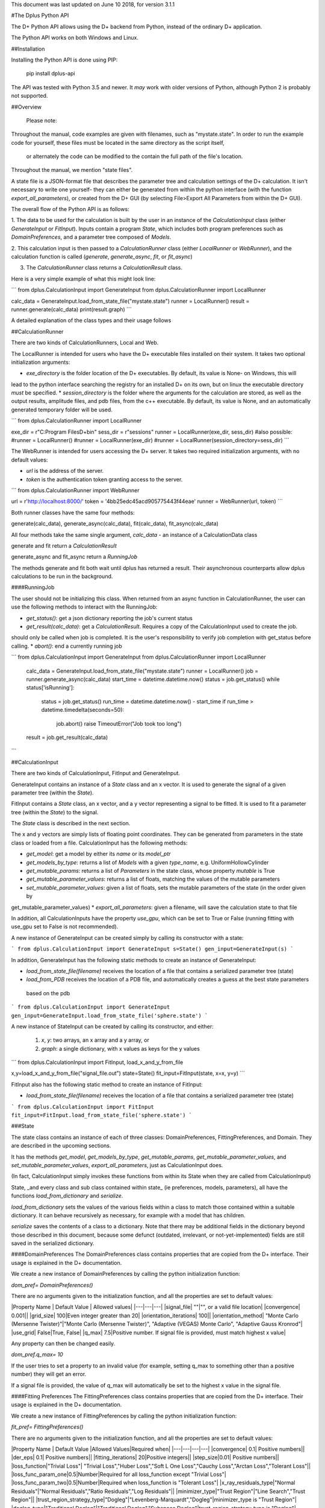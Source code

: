 This document was last updated on June 10 2018, for version 3.1.1

#The Dplus Python API


The D+ Python API allows using the D+ backend from Python, instead of the ordinary D+ application.

The Python API works on both Windows and Linux.

##Installation

Installing the Python API is done using PIP:

    pip install dplus-api

The API was tested with Python 3.5 and newer. It *may* work with older versions of Python, although Python 2 
is probably not supported.

##Overview

 Please note: 

Throughout the manual, code examples are given with filenames, such as "mystate.state".
In order to run the example code for yourself, these files must be located in the same directory as the script itself,
 or alternately the code can be modified to the contain the full path of the file's location.

Throughout the manual, we mention "state files".

A state file is a JSON-format file that describes the parameter tree and calculation settings of the D+ calculation.
It isn't necessary to write one yourself-
they can either be generated from within the python interface (with the function `export_all_parameters`),
or created from the D+ GUI (by selecting File>Export All Parameters from within the D+ GUI).

The overall flow of the Python API is as follows:

1. The data to be used for the calculation is built by the user in an instance of the `CalculationInput` class 
(either `GenerateInput` or `FitInput`). Inputs contain a program `State`, which includes both program preferences 
such as `DomainPreferences`, and a parameter tree composed of `Models`.

2. This calculation input is then passed to a `CalculationRunner` class (either `LocalRunner` or `WebRunner`),
and the calculation function is called (`generate`, `generate_async`, `fit`, or `fit_async`)

3. The `CalculationRunner` class returns a `CalculationResult` class.

Here is a very simple example of what this might look line:

```
from dplus.CalculationInput import GenerateInput
from dplus.CalculationRunner import LocalRunner

calc_data = GenerateInput.load_from_state_file("mystate.state")
runner = LocalRunner()
result = runner.generate(calc_data)
print(result.graph)
```

A detailed explanation of the class types and their usage follows


##CalculationRunner

There are two kinds of CalculationRunners, Local and Web.

The LocalRunner is intended for users who have the D+ executable files installed on their system. It takes two optional
initialization arguments:

* `exe_directory` is the folder location of the D+ executables. By default, its value is None- on Windows, this will 
lead to the python interface searching the registry for an installed D+ on its own, but on linux the executable 
directory *must* be specified. 
* `session_directory` is the folder where the arguments for the calculation are stored, as well as the output results,
amplitude files, and pdb files, from the c++ executable. By default, its value is None, and an automatically generated 
temporary folder will be used. 

```
from dplus.CalculationRunner import LocalRunner

exe_dir = r"C:\Program Files\D+\bin"
sess_dir = r"sessions"
runner = LocalRunner(exe_dir, sess_dir)
#also possible:
#runner = LocalRunner()
#runner = LocalRunner(exe_dir)
#runner = LocalRunner(session_directory=sess_dir)
```

The WebRunner is intended for users accessing the D+ server. It takes two required initialization arguments, with no
default values:

* `url` is the address of the server.
* `token` is the authentication token granting access to the server. 

```
from dplus.CalculationRunner import WebRunner

url = r'http://localhost:8000/'
token = '4bb25edc45acd905775443f44eae'
runner = WebRunner(url, token)
```

Both runner classes have the same four methods: 

generate(calc_data), generate_async(calc_data), fit(calc_data), fit_async(calc_data)

All four methods take the same single argument, `calc_data` - an instance of a CalculationData class

generate and fit return a `CalculationResult`

generate_async and fit_async return a `RunningJob`

The methods generate and fit both wait until dplus has returned a result. Their asynchronous counterparts allow dplus 
calculations to be run in the background.

####RunningJob

The user should not be initializing this class. When returned from an async function in CalculationRunner, the user can 
use the following methods to interact with the RunningJob:

* `get_status()`: get a json dictionary reporting the job's current status
* `get_result(calc_data)`: get a `CalculationResult`. Requires a copy of the CalculationInput used to create the job. 
should only be called when job is completed. It is the user's responsibility to verify job completion with get_status 
before calling. 
* `abort()`: end a currently running job

```
from dplus.CalculationInput import GenerateInput
from dplus.CalculationRunner import LocalRunner

 calc_data = GenerateInput.load_from_state_file("mystate.state")
 runner = LocalRunner()
 job = runner.generate_async(calc_data)
 start_time = datetime.datetime.now()
 status = job.get_status()
 while status['isRunning']:
     status = job.get_status()
     run_time = datetime.datetime.now() - start_time
     if run_time > datetime.timedelta(seconds=50):
         job.abort()
         raise TimeoutError("Job took too long")
 result = job.get_result(calc_data)
```

##CalculationInput

There are two kinds of CalculationInput, FitInput and GenerateInput.

GenerateInput contains an instance of a `State` class and an x vector. It is used to generate the signal of a given
parameter tree (within the `State`).

FitInput contains a `State` class, an x vector, and a y vector representing a signal to be fitted. 
It is used to fit a parameter tree (within the `State`) to the signal.

The `State` class is described in the next section.

The x and y vectors are simply lists of floating point coordinates. They can be generated from parameters in the state 
class or loaded from a file.
CalculationInput has the following methods:

* `get_model`: get a model by either its `name` or its `model_ptr`
* `get_models_by_type`: returns a list of `Models` with a given `type_name`, e.g. UniformHollowCylinder
* `get_mutable_params`: returns a list of `Parameters` in the state class, whose property `mutable` is True
* `get_mutable_parameter_values`: returns a list of floats, matching the values of the mutable parameters
* `set_mutable_parameter_values`: given a list of floats, sets the mutable parameters of the state (in the order given by 
get_mutable_parameter_values)
* `export_all_parameters`: given a filename, will save the calculation state to that file

In addition, all CalculationInputs have the property `use_gpu`, which can be set to True or False (running fitting with
use_gpu set to False is not recommended).

A new instance of GenerateInput can be created simply by calling its constructor with a state:

```
from dplus.CalculationInput import GenerateInput
s=State()
gen_input=GenerateInput(s)
```

In addition, GenerateInput has the following static methods to create an instance of GenerateInput:

* `load_from_state_file(filename)` receives the location of a file that contains a serialized parameter tree (state)
* `load_from_PDB` receives the location of a PDB file, and automatically creates a guess at the best state parameters
 based on the pdb 

```
from dplus.CalculationInput import GenerateInput
gen_input=GenerateInput.load_from_state_file('sphere.state')
```

A new instance of StateInput can be created by calling its constructor, and either:

 1. `x`, `y`: two arrays, an x array and a y array, or
 2. `graph`: a single dictionary, with x values as keys for the y values

```
from dplus.CalculationInput import FitInput, load_x_and_y_from_file

x,y=load_x_and_y_from_file("signal_file.out")
state=State()
fit_input=FitInput(state, x=x, y=y)
```

FitInput also has the following static method to create an instance of FitInput:

* `load_from_state_file(filename)` receives the location of a file that contains a serialized parameter tree (state)

```
from dplus.CalculationInput import FitInput
fit_input=FitInput.load_from_state_file('sphere.state')
``` 



###State

The state class contains an instance of each of three classes: DomainPreferences, FittingPreferences, and Domain. 
They are described in the upcoming sections.

It has the methods  `get_model`, `get_models_by_type`, `get_mutable_params`,  `get_mutable_parameter_values`, and
`set_mutable_parameter_values`, `export_all_parameters`, just as CalculationInput does.

(In fact, CalculationInput simply invokes these functions from within its State when they are called from CalculationInput)

State, _and every class and sub class contained within state_ (ie preferences, models, parameters), all have the functions 
`load_from_dictionary` and `serialize`.

`load_from_dictionary` sets the values of the various fields within a class to match those contained within a suitable dictionary. 
It can behave recursively as necessary, for example with a model that has children.

`serialize` saves the contents of a class to a dictionary. Note that there may be additional fields in the dictionary
beyond those described in this document, because some defunct (outdated, irrelevant, or not-yet-implemented) fields are 
still saved in the serialized dictionary.


####DomainPreferences
The DomainPreferences class contains properties that are copied from the D+ interface. Their usage is explained in 
the D+ documentation.

We create a new instance of DomainPreferences by calling the python initialization function:

`dom_pref= DomainPreferences()`

There are no arguments given to the initialization function, and all the properties are set to default values:

|Property Name | Default Value | Allowed values|
|---|---|---|
|signal_file|	""|"", or a valid file location|
|convergence|	0.001||
|grid_size|	100|Even integer greater than 20|
|orientation_iterations|	100||
|orientation_method|	"Monte Carlo (Mersenne Twister)"|"Monte Carlo (Mersenne Twister)", "Adaptive (VEGAS) Monte Carlo", "Adaptive Gauss Kronrod"|
|use_grid|	False|True, False|
|q_max|	7.5|Positive number. If signal file is provided, must match highest x value|

Any property can then be changed easily.

`dom_pref.q_max= 10`

If the user tries to set a property to an invalid value (for example, setting q_max to something other than a positive number) they will get an error.

If a signal file is provided, the value of q_max will automatically be set to the highest x value in the signal file.


####Fitting Preferences
The FittingPreferences class contains properties that are copied from the D+ interface. Their usage is explained in the D+ documentation.

We create a new instance of FittingPreferences by calling the python initialization function:

`fit_pref= FittingPreferences()`

There are no arguments given to the initialization function, and all the properties are set to default values:

|Property Name | Default Value |Allowed Values|Required when|
|---|---|---|---|
|convergence|	0.1| Positive numbers||
|der_eps|	0.1| Positive numbers||
|fitting_iterations|	20|Positive integers||
|step_size|0.01| Positive numbers||
|loss_function|"Trivial Loss"| "Trivial Loss","Huber Loss","Soft L One Loss","Cauchy Loss","Arctan Loss","Tolerant Loss"||
|loss_func_param_one|0.5|Number|Required for all loss_function except "Trivial Loss"|
|loss_func_param_two|0.5|Number|Required when loss_function is "Tolerant Loss"|
|x_ray_residuals_type|"Normal Residuals"|"Normal Residuals","Ratio Residuals","Log Residuals"||
|minimizer_type|"Trust Region"|"Line Search","Trust Region"||
|trust_region_strategy_type|"Dogleg"|"Levenberg-Marquardt","Dogleg"|minimizer_type is "Trust Region"|
|dogleg_type|"Traditional Dogleg"|"Traditional Dogleg","Subspace Dogleg"|trust_region_strategy_type is "Dogleg"|
|line_search_type|"Armijo"|"Armijo","Wolfe"|minimizer_type is "Line Search"|
|line_search_direction_type|"Steepest Descent"|"Steepest Descent","Nonlinear Conjugate Gradient","L-BFGS","BFGS"|minimizer_type is "Line Search". if line_search_type is "Armijo", cannot be "BFGS" or "L-BFGS". |
|nonlinear_conjugate_gradient_type|""|"Fletcher Reeves","Polak Ribirere","Hestenes Stiefel"|linear_search_direction_type is "Nonlinear Conjugate Gradient"|

Any property can then be changed easily.

`fit_pref.convergence= 0.5`

If the user tries to set a property to an invalid value they will get an error.


####Domain

The Domain class describes the parameter tree. 

The root of the tree is the `Domain` class. This contains an array of `Population` classes. 
Each `Population` can contain a number of `Model` classes. Some models have children, also models.

#####Models

Domain and Population are two special kinds of models.

The Domain model is the root of the parameter tree, which can contain multiple populations. 
Populations can contain standard types of models.

The available standard model classes are:

* UniformHollowCylinder
* Sphere
* SymmetricLayeredSlabs
* AsymmetricLayeredSlabs
* Helix
* DiscreteHelix
* SpacefillingSymmetry
* ManualSymmetry
* PDB- a pdb file
* AMP- an amplitude grid file

You can create any model by calling its initialization. 

Please note that models are dynamically loaded from those available in DPlus. 
Therefore, your code editor may underline the model in red even if the model exists.

All models have Location Parameters and Extra Parameters. Some models (that support layers) also contain Layer Parameters.
These are all collection of instances of the `Parameter` class, and can be accessed from 
`model.location_params`, `model.extra_params`, and `model.layer_params`, respectively.

All of these can be modified. They are accessed using dictionaries.
Example:

```
from dplus.DataModels.models import UniformHollowCylinder

uhc=UniformHollowCylinder()
uhc.layer_params[1]["Radius"].value=2.0
uhc.extra_params["Height"].value=3.0
uhc.location_params["x"].value=2
```

For additional information about which models have layers and what the various parameters available for each model are,
please consult the DPlus manual.

######Parameters

The Parameter class contains the following properties:

value: a float whose default value is 0

sigma: a float whose default value is 0

mutable: a boolean whose default value is False

constraints: an instance of the Constraints class, by default it is the default Constraints

`p=Parameter(4)`

######Constraints

The Constraints class contains the following properties:

MaxValue: a float whose default value is infinity

MinValue: a float whose default value is -infinity

`c=Constraints(min_val=5)`

##CalculationResult

The CalculationResult class is returned by the CalculationRunner. 
The user should generally not be instantiating the class themselves. 

The class has the following properties accessible:

* 'graph': an OrderedDict whose keys are x values and whose values are y values.
* 'y': The raw list of y values from the results json
* 'headers': an OrderDict of headers, whose keys are ModelPtrs and whose values are the header associated. 
This property is not necessarily present in fitting results
* 'parameter_tree': A json of parameters (can be used to create a new state with state's load_from_dictionary). 
Only present in fitting, not generate, results
* 'error' : returns the json error report from the dplus run

In addition, CalculationResults has the following public functions:

* 'get_amp(model_ptr, destination_folder)': returns the file location of the amplitude file for given model_ptr. 
destination_folder has a default value of None, but if provided, the amplitude file will be copied to that location,
and then have its address returned 
* 'get_pdb(mod_ptr, destination_folder)': returns the file location of the pdb file for given model_ptr. 
destination_folder has a default value of None, but if provided, the pdb file will be copied to that location,
and then have its address returned 
* 'save_to_out_file(filename)': receives file name, and saves the results to the file.

###Amplitude and FileReaders

The dplus api also contains a module FileReaders. 

It contains `SignalFileReader`, which can be initialized with a path to a signal file (eg a .out or .dat file) 
and will read that file into its `x_vec`, `y_vec`, and `graph` properties.

It also contains `Amplitude`. 

Amplitude has a static method, `load`,  which receives a filename and qmax value and creates 
an instance of the Amplitude class. 

Alternately one can create an empty instance  of Amplitude and then call the function `read_amp`, 
which accomplishes the same thing.  

In addition the class has the following functions:
* q_indices - returns a generator that iterates over each amplitude item in the amplitude array and returns their [q, theta, phi]
* num_indices - return the numbers of  trios [q, theta, phi] in Amplitude file
* complex_amplitude_array - returns a complex array of amplitudes

All this functions assume that the user call 'load' or 'read_amp'.
In case the user didn't call them, the functions return None arrays/ 0 num of indices

The Amplitude class contains three properties, `amp_values` that stores the 
Amplitude values,  `headers`, which stores a list of headers and `step_size` - the "step" between q values.

The function `save` saves the contents of the Amplitude to a new .amp file

```
from dplus.FileReaders import Amplitude
my_amp=Amplitude.load('myamp.amp', qmax)
complexes=my_amp.complex_amplitude_array()
for c in complexes:
    #check that it's correct
    pass
for q, theta, phi in my_amp.q_indices():
    #check that it's correct
    pass
my_amp.save('myamp-modified.amp')
```

##Additional Usage examples


***Example One***

```
from dplus.CalculationInput import FitInput
from dplus.CalculationRunner import LocalRunner

exe_directory = r"C:\Program Files\D+\bin"
sess_directory = r"session"
runner= LocalRunner(exe_directory, sess_directory)

input=FitInput.load_from_state_file('spherefit.state')
result=runner.fit(input)
print(result.graph)
```

***Example Two***

```
from dplus.CalculationInput import GenerateInput
from dplus.CalculationRunner import LocalRunner
from dplus.DataModels import ModelFactory, Population
from dplus.State import State
from dplus.DataModels.models import UniformHollowCylinder

sess_directory = r"session"
runner= LocalRunner(session_directory=sess_directory)

uhc=UniformHollowCylinder()
s=State()
s.Domain.populations[0].add_model(uhc)

caldata = GenerateInput(s)
result=runner.generate(caldata)
print(result.graph)
```

***Example Three***

```
from dplus.CalculationRunner import LocalRunner
from dplus.CalculationInput import GenerateInput

runner=LocalRunner()
caldata=GenerateInput.load_from_PDB('1JFF.pdb', 5)
result=runner.generate(caldata)
print(result.graph)
```

***Example Four***

```
from dplus.CalculationRunner import LocalRunner
from dplus.CalculationInput import GenerateInput, FitInput
API=LocalRunner()
input = GenerateInput.load_from_state_file("uhc.state")
cylinder = input.get_model("test_cylinder")

print("Original radius is ", cylinder.layer_params[1]['Radius'].value)
result = API.generate(input)

fit_input = FitInput(input.state, result.graph)
cylinder = fit_input.get_model("test_cylinder")
cylinder.layer_params[1]['Radius'].value = 2
cylinder.layer_params[1]['Radius'].mutable = True

fit_result = API.fit(fit_input)
print(fit_result.parameter_tree)
fit_input.combine_results(fit_result)
print("Result radius is ", cylinder.layer_params[1]['Radius'].value)
```

###Python Fitting
It is possible to fit a curve using the results from Generate and numpy's built in minimization/curve fitting functions.
All that is requires is wrapping the interface code so that it receives and returns parameters the way scipy expects (eg as numpy arrays)

An example follows:

```
import numpy as np
from scipy import optimize
from dplus.CalculationInput import GenerateInput, FitInput
from dplus.CalculationRunner import LocalRunner

input=FitInput.load_from_state_file(r"2_pops.state")
generate_runner=LocalRunner()

def run_generate(xdata, *params):
    '''
    scipy's optimization algorithms require a function that receives an x array and an array of parameters, and
    returns a y array.
    this function will be called repeatedly, until scipy's optimization has completed.
    '''
    input.set_mutable_parameter_values(params) #we take the parameters given by scipy and place them inside our parameter tree
    generate_results=generate_runner.generate(input) #call generate
    return np.array(generate_results.y) #return the results of the generate call

x_data=input.x
y_data=input.y
p0 = input.get_mutable_parameter_values()
method='lm' #lenenberg-marquadt (see scipy documentation)
popt, pcov =optimize.curve_fit(run_generate, x_data, y_data, p0=p0, method=method)

#popt is the optimized set of parameters from those we have indicated as mutable
#we can insert them back into our CalculationInput and create the optmized parameter tree
input.set_mutable_parameter_values(popt)
#we can run generate to get the results of generate with them
best_results=generate_runner.generate(input)
```

